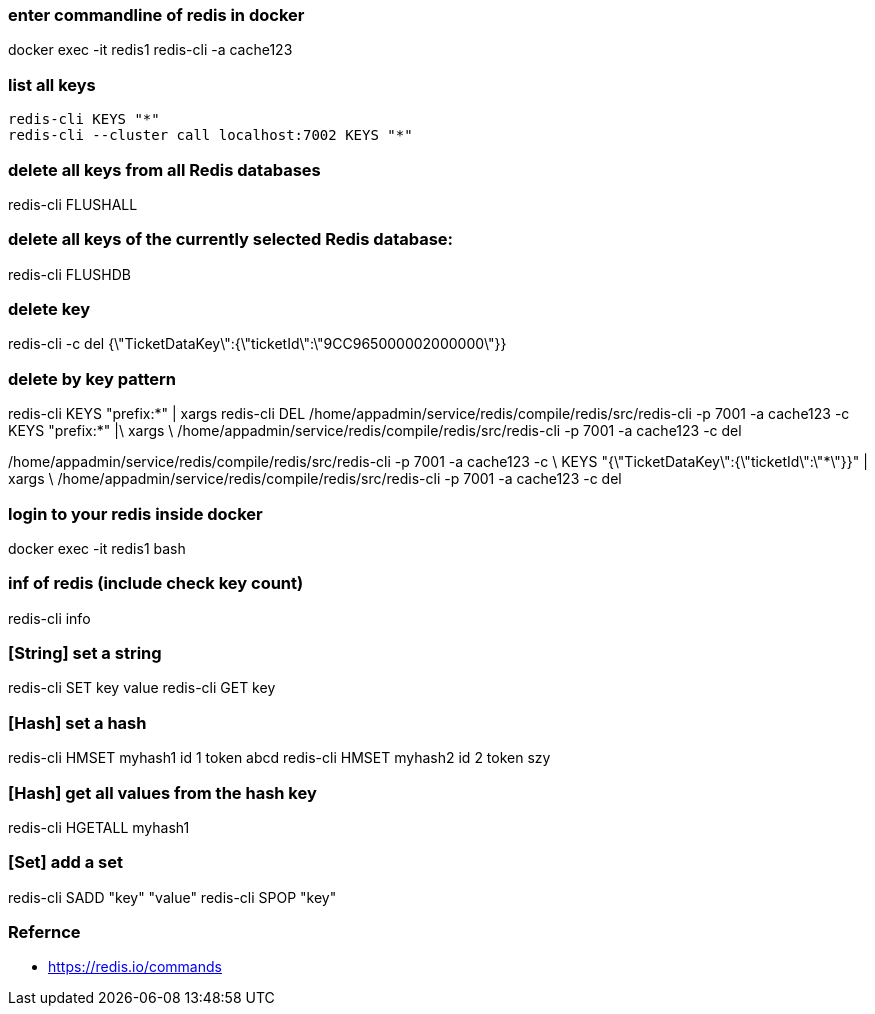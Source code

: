 ### enter commandline of redis in docker
docker exec -it redis1 redis-cli -a cache123

### list all keys
----
redis-cli KEYS "*"
redis-cli --cluster call localhost:7002 KEYS "*"
----

### delete all keys from all Redis databases
redis-cli FLUSHALL

### delete all keys of the currently selected Redis database:
redis-cli FLUSHDB

### delete key
redis-cli -c del {\"TicketDataKey\":{\"ticketId\":\"9CC965000002000000\"}}

### delete by key pattern
redis-cli KEYS "prefix:*" | xargs redis-cli DEL
/home/appadmin/service/redis/compile/redis/src/redis-cli -p 7001 -a cache123 -c KEYS "prefix:*" |\
  xargs \
  /home/appadmin/service/redis/compile/redis/src/redis-cli -p 7001 -a cache123 -c del
  
/home/appadmin/service/redis/compile/redis/src/redis-cli -p 7001 -a cache123 -c \
  KEYS "{\"TicketDataKey\":{\"ticketId\":\"*\"}}" | xargs \
  /home/appadmin/service/redis/compile/redis/src/redis-cli -p 7001 -a cache123 -c del

### login to your redis inside docker
docker exec -it redis1 bash

### inf of redis (include check key count)
redis-cli info

### [String] set a string
redis-cli SET key value
redis-cli GET key

### [Hash] set a hash 
redis-cli HMSET myhash1 id 1 token abcd
redis-cli HMSET myhash2 id 2 token szy

### [Hash] get all values from the hash key
redis-cli HGETALL myhash1

### [Set] add a set
redis-cli SADD "key" "value"
redis-cli SPOP "key"


### Refernce
- https://redis.io/commands
